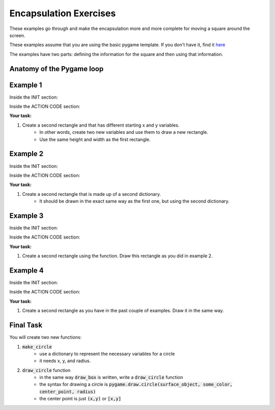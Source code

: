 Encapsulation Exercises
=======================

These examples go through and make the encapsulation more and more complete for moving a square around the screen.

These examples assume that you are using the basic pygame template.
If you don't have it, find it `here <https://github.com/Heroes-Academy/OOP_Fall2016/blob/master/code/base_pygame.py>`_

The examples have two parts: defining the information for the square and then using that information.

Anatomy of the Pygame loop
**************************

.. code-block:: python
    :linenos:

    ##### INIT SECTION
    # import pygame
    # any functions you want to use should be defined right away
    # create pygame variables
    # create variables you want to use inside the game loop


    ##### WHILE LOOP SECTION
    while not done:
        # check for events
        # fill the screen with white
        ##### ACTION CODE
        # do any actions that we want to do
        # this could be moving the box, etc
        ##### FINISHING CODE
        # end of while loop code, mostly the clock.tick()

    #### POST WHILE LOOP SECTION
    # once the code hits here, we can assume that the while loop is over and game is done
    # do any last finishing code things here
    # the important one is to tell pygame shut down

Example 1
*********

Inside the INIT section:

.. code-block:: python
    :linenos:

    origin_x = 50
    origin_y = 50
    square_width = 100
    square_height = 100

Inside the ACTION CODE section:

.. code-block:: python
    :linenos:

    # the syntax for rect is (display surface, color, rectangle_info)
    # and the rectangle_info is (x, y, width, height)
    pygame.draw.rect(surface, BLACK, [origin_x, origin_y, square_width, square_height])

**Your task:**

1. Create a second rectangle and that has different starting x and y variables.
    - In other words, create two new variables and use them to draw a new rectangle.
    - Use the same height and width as the first rectangle.


Example 2
*********

Inside the INIT section:

.. code-block:: python
    :linenos:

    box_info = {'x': 50, 'y': 50, 'width': 100, 'height': 100}


Inside the ACTION CODE section:

.. code-block:: python
    :linenos:

    # the syntax for rect is (display surface, color, rectangle_info)
    # and the rectangle_info is (x, y, width, height)
    pygame.draw.rect(surface, BLACK, [box_info['x'], box_info['y'], box_info['width'], box_info['height']])

**Your task:**

1. Create a second rectangle that is made up of a second dictionary.
    - It should be drawn in the exact same way as the first one, but using the second dictionary.


Example 3
*********

Inside the INIT section:

.. code-block:: python
    :linenos:

    def make_box(x, y, width, height):
        new_box_info = {'x': x, 'y': y, 'width': width, 'height': height}
        return new_box_info

    box_info = make_box(50, 50, 100, 100)

Inside the ACTION CODE section:

.. code-block:: python
    :linenos:

    # the syntax for rect is (display surface, color, rectangle_info)
    # and the rectangle_info is (x, y, width, height)
    pygame.draw.rect(surface, BLACK, [box_info['x'], box_info['y'], box_info['width'], box_info['height']])

**Your task:**

1. Create a second rectangle using the function.   Draw this rectangle as you did in example 2.


Example 4
*********

Inside the INIT section:

.. code-block:: python
    :linenos:

    def make_box(x, y, width, height):
        new_box_info = {'x': x, 'y': y, 'width': width, 'height': height}
        return new_box_info

    def draw_box(surf, color, info):
        pygame.draw.rect(surf, color, [info['x'], info['y'], info['width'], info['height']])

    box_info = make_box(50, 50, 100, 100)

Inside the ACTION CODE section:

.. code-block:: python
    :linenos:

    # the syntax for rect is (display surface, color, rectangle_info)
    # and the rectangle_info is (x, y, width, height)
    draw_box(surface, BLACK, box_info)

**Your task:**

1. Create a second rectangle as you have in the past couple of examples.  Draw it in the same way.

Final Task
**********
You will create two new functions:

1. :code:`make_circle`
    - use a dictionary to represent the necessary variables for a circle
    - it needs x, y, and radius.
2. :code:`draw_circle` function
    - in the same way :code:`draw_box` is written, write a :code:`draw_circle` function
    - the syntax for drawing a circle is :code:`pygame.draw.circle(surface_object, some_color, center_point, radius)`
    - the center point is just :code:`(x,y)` or :code:`[x,y]`

